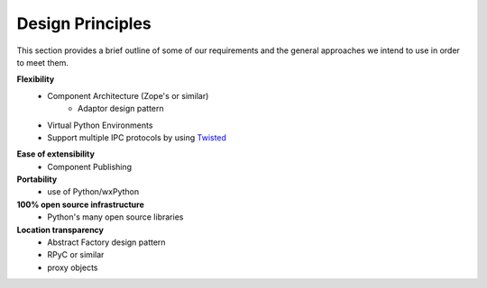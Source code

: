 .. index:: design principles

Design Principles
-----------------

This section provides a brief outline of some of our requirements and the
general approaches we intend to use in order to meet them.


**Flexibility**
    - Component Architecture (Zope's or similar)
        - Adaptor design pattern
    - Virtual Python Environments
    - Support multiple IPC protocols by using Twisted_
    
.. _Twisted : http://twistedmatrix.com/trac

**Ease of extensibility**
    - Component Publishing

**Portability**
    - use of Python/wxPython

**100% open source infrastructure**
    - Python's many open source libraries

**Location transparency**
    - Abstract Factory design pattern
    - RPyC or similar
    - proxy objects


